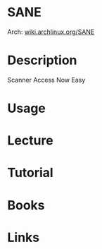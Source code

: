 #+TAGS:


* SANE
Arch: [[https://wiki.archlinux.org/index.php/SANE][wiki.archlinux.org/SANE]]
* Description
Scanner Access Now Easy
* Usage
* Lecture
* Tutorial
* Books
* Links
